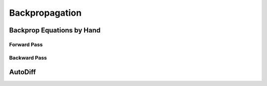 ###################################################################################
Backpropagation
###################################################################################

***********************************************************************************
Backprop Equations by Hand
***********************************************************************************
Forward Pass
===================================================================================
Backward Pass
===================================================================================

***********************************************************************************
AutoDiff
***********************************************************************************
